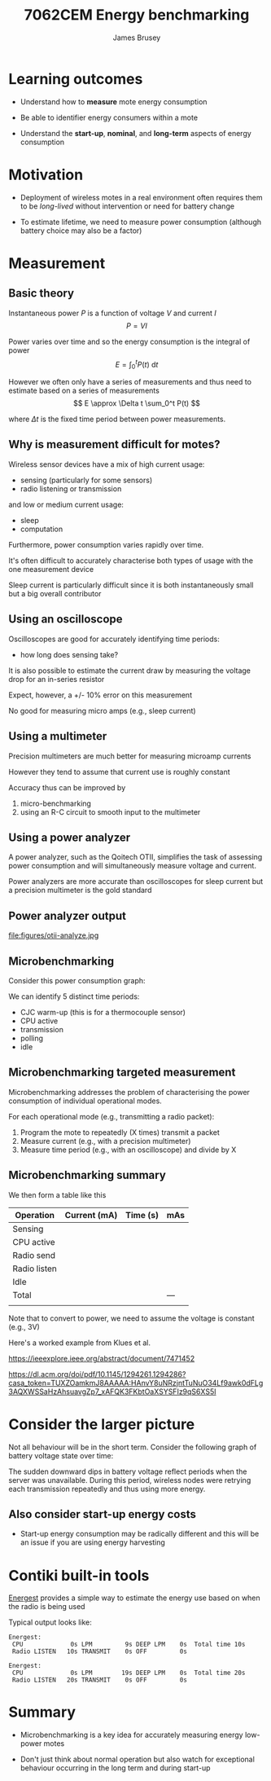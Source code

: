 #+title: 7062CEM Energy benchmarking
#+Author: James Brusey
#+Email: j.brusey@coventry.ac.uk
#+Options: num:nil toc:nil
#+REVEAL_INIT_OPTIONS: width:1200, height:1200, margin: 0.1, minScale:0.2, maxScale:2.5, transition:'cube', slideNumber:true
#+REVEAL_THEME: white
#+REVEAL_HLEVEL: 1
#+REVEAL_HEAD_PREAMBLE: <meta name="description" content="7062cem energy benchmarking">
#+latex_header: \usepackage[osf]{mathpazo}
#+latex_header: \usepackage{booktabs}
* Learning outcomes

- Understand how to *measure* mote energy consumption

- Be able to identifier energy consumers within a mote

- Understand the *start-up*, *nominal*, and *long-term* aspects of energy consumption

* Motivation

- Deployment of wireless motes in a real environment often requires them to be /long-lived/ without intervention or need for battery change

- To estimate lifetime, we need to measure power consumption (although battery choice may also be a factor)

* Measurement

** Basic theory

 Instantaneous power $P$ is a function of voltage $V$ and current $I$
 \[ P = VI \]

 Power varies over time and so the energy consumption is the integral of power
 \[ E = \int_{0}^t P(t)\ \mathrm{d}t \]

 However we often only have a series of measurements and thus need to estimate based on a series of measurements
 \[ E \approx \Delta t \sum_0^t P(t) \]

 where $\Delta t$ is the fixed time period between power measurements.
** Why is measurement difficult for motes?

Wireless sensor devices have a mix of high current usage:
- sensing (particularly for some sensors)
- radio listening or transmission

and low or medium current usage:
- sleep
- computation

Furthermore, power consumption varies rapidly over time.

It's often difficult to accurately characterise both types of usage with the one measurement device

Sleep current is particularly difficult since it is both instantaneously small but a big overall contributor

** Using an oscilloscope

Oscilloscopes are good for accurately identifying time periods:

- how long does sensing take?

It is also possible to estimate the current draw by measuring the voltage drop for an in-series resistor

Expect, however, a +/- 10% error on this measurement

No good for measuring micro amps (e.g., sleep current)

** Using a multimeter

Precision multimeters are much better for measuring microamp currents

However they tend to assume that current use is roughly constant

Accuracy thus can be improved by
1. micro-benchmarking
2. using an R-C circuit to smooth input to the multimeter


** Using a power analyzer

A power analyzer, such as the Qoitech OTII, simplifies the task of assessing power consumption and will simultaneously measure voltage and current.

Power analyzers are more accurate than oscilloscopes for sleep current but a precision multimeter is the gold standard

#+attr_latex: :placement [H] :width 0.5\textwidth
[[file:figures/qoitech-otii-arc-power-analyzer-dc-power-supply-data-logger.jpg]]
** Power analyzer output
#+attr_latex: :placement [H] :width 0.5\textwidth
file:figures/otii-analyze.jpg
** Microbenchmarking
Consider this power consumption graph:
#+attr_latex: :placement [H] :width 0.5\textwidth
[[file:figures/fig8-max-no-spikes.png]]

We can identify 5 distinct time periods:
- CJC warm-up (this is for a thermocouple sensor)
- CPU active
- transmission
- polling
- idle

** Microbenchmarking targeted measurement

Microbenchmarking addresses the problem of characterising the power consumption of individual operational modes.

For each operational mode (e.g., transmitting a radio packet):
1. Program the mote to repeatedly (X times) transmit a packet
2. Measure current (e.g., with a precision multimeter)
3. Measure time period (e.g., with an oscilloscope) and divide by X

** Microbenchmarking summary

We then form a table like this

| Operation    | Current (mA) | Time (s) | mAs |
|--------------+--------------+----------+-----|
| Sensing      |              |          |     |
| CPU active   |              |          |     |
| Radio send   |              |          |     |
| Radio listen |              |          |     |
| Idle         |              |          |     |
|--------------+--------------+----------+-----|
| Total        |              |          | --- |
|              |              |          |     |

Note that to convert to power, we need to assume the voltage is constant (e.g., 3V)

Here's a worked example from Klues et al.
#+attr_latex: :placement [H] :width 0.5\textwidth
[[file:figures/klues-table.png]]

[[https://ieeexplore.ieee.org/abstract/document/7471452]]

[[https://dl.acm.org/doi/pdf/10.1145/1294261.1294286?casa_token=TUXZOamkmJ8AAAAA:HAnvY8uNRzjntTuNuO34Lf9awk0dFLg3AQXWSSaHzAhsuavgZp7_xAFQK3FKbtOaXSYSFIz9qS6XS5I]]


* Consider the larger picture

Not all behaviour will be in the short term. Consider the following graph of battery voltage state over time:
#+attr_latex: :placement [H] :width 0.5\textwidth
[[file:figures/fig12-owls-battery.png]]
The sudden downward dips in battery voltage reflect periods when the server was unavailable. During this period, wireless nodes were retrying each transmission repeatedly and thus using more energy.

** Also consider start-up energy costs

- Start-up energy consumption may be radically different and this will be an issue if you are using energy harvesting
#+attr_latex: :placement [H] :width 0.5\textwidth
[[file:figures/system-components.png]]

* Contiki built-in tools

[[https://github.com/contiki-ng/contiki-ng/wiki/Documentation:-Energest][Energest]] provides a simple way to estimate the energy use based on when the radio is being used

Typical output looks like:
#+BEGIN_SRC
Energest:
 CPU             0s LPM         9s DEEP LPM    0s  Total time 10s
 Radio LISTEN   10s TRANSMIT    0s OFF         0s

Energest:
 CPU             0s LPM        19s DEEP LPM    0s  Total time 20s
 Radio LISTEN   20s TRANSMIT    0s OFF         0s
#+END_SRC


* Summary

- Microbenchmarking is a key idea for accurately measuring energy low-power motes

- Don't just think about normal operation but also watch for exceptional behaviour occurring in the long term and during start-up
